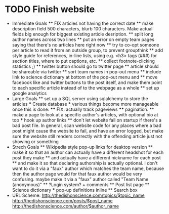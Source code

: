 * TODO Finish website
  * Immediate Goals
    ** FIX articles not having the correct date
    ** make description field 500 characters, blurb 100 characters. Make actual fields big enough for biggest existing article desription.
    ** split long author names across two lines
    ** put an error on empty team pages saying that there's no articles here right now
    ** try to co-opt someone per article to read it from an outside group, to prevent groupthink
    ** add style guide for references, in-line lists, using e.g. <h3> tags (###) for section titles, where to put captions, etc.
    ** collect footnote-clicking statistics ;)
    ** twitter button should go to twitter page
    ** article should be shareable via twitter
    ** sort team names in pop-out menu
    ** include link to science dictionary at bottom of the pop-out menu and
    ** move facebook like and twitter buttons to the post itself, and make them point to each specific article instead of to the webpage as a whole
    ** set up google analytics
  * Large Goals
    ** set up a SQL server using sqlalchemy to store the articles
      *** Create database
      *** various things become more manageable once this is done:
        **** FIX: actually track pageviews
        **** pagination.
    ** make a page to look at a specific author's articles, with optional bio at top
      *** hook up author links
    ** don't let website fail on startup if there's a bad post file. In general, scan website code for any places where a bad post might cause the website to fail, and have an error logged, but make sure the website still renders correctly with the offending article just not showing or something
  * Strech Goals
    ** Wikipedia style pop-up links for desktop version
    ** make it so that an author can actually have a different headshot for each post they make
    ** and actually have a different nickname for each post
    ** and make it so that declaring authorship is actually optional. I don't want to do it via a "faux" author which matches the team name, because then the author page would for that faux author would be very confusing. maybe make it via a "faux" author called "Team Name (anonymous)"
    ** ?Login system? + comments
    ** Post list page
    ** Science dictionary
      *** pop-up definitions inline
    ** Search box
  * URL Scheme:
    http://thedishonscience.com/topics/$topic_name
    http://thedishonscience.com/posts/$post_name
    http://thedishonscience.com/author/$author_name

